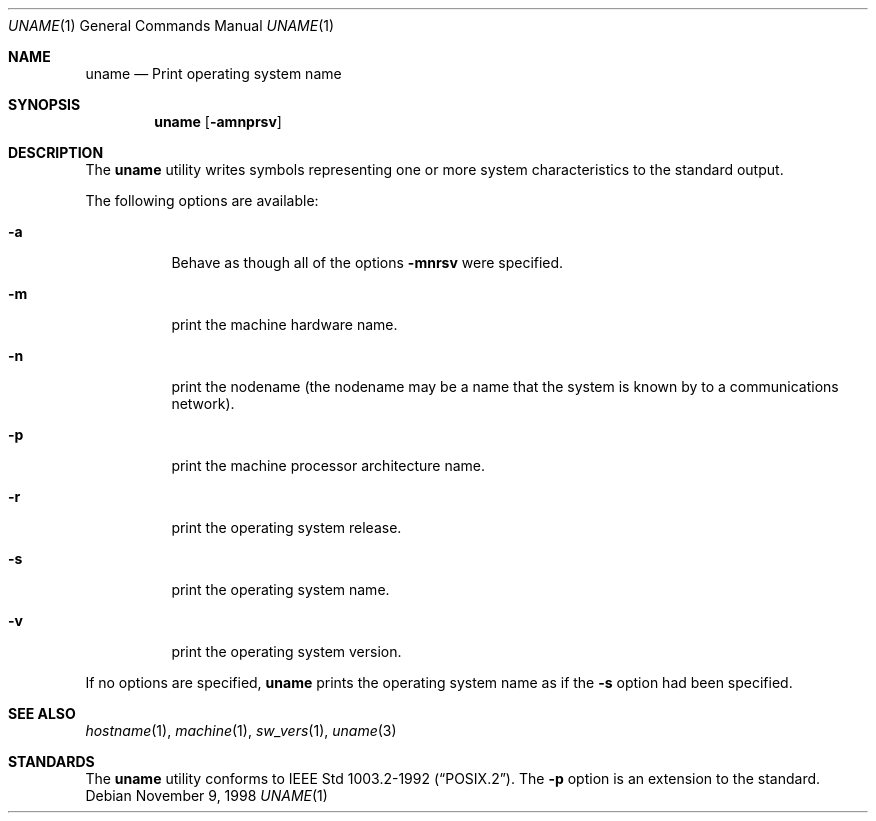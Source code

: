 .\"	$NetBSD: uname.1,v 1.12 2005/03/27 18:41:22 peter Exp $
.\"
.\" Copyright (c) 1990 The Regents of the University of California.
.\" All rights reserved.
.\"
.\" Redistribution and use in source and binary forms, with or without
.\" modification, are permitted provided that the following conditions
.\" are met:
.\" 1. Redistributions of source code must retain the above copyright
.\"    notice, this list of conditions and the following disclaimer.
.\" 2. Redistributions in binary form must reproduce the above copyright
.\"    notice, this list of conditions and the following disclaimer in the
.\"    documentation and/or other materials provided with the distribution.
.\" 3. Neither the name of the University nor the names of its contributors
.\"    may be used to endorse or promote products derived from this software
.\"    without specific prior written permission.
.\"
.\" THIS SOFTWARE IS PROVIDED BY THE REGENTS AND CONTRIBUTORS ``AS IS'' AND
.\" ANY EXPRESS OR IMPLIED WARRANTIES, INCLUDING, BUT NOT LIMITED TO, THE
.\" IMPLIED WARRANTIES OF MERCHANTABILITY AND FITNESS FOR A PARTICULAR PURPOSE
.\" ARE DISCLAIMED.  IN NO EVENT SHALL THE REGENTS OR CONTRIBUTORS BE LIABLE
.\" FOR ANY DIRECT, INDIRECT, INCIDENTAL, SPECIAL, EXEMPLARY, OR CONSEQUENTIAL
.\" DAMAGES (INCLUDING, BUT NOT LIMITED TO, PROCUREMENT OF SUBSTITUTE GOODS
.\" OR SERVICES; LOSS OF USE, DATA, OR PROFITS; OR BUSINESS INTERRUPTION)
.\" HOWEVER CAUSED AND ON ANY THEORY OF LIABILITY, WHETHER IN CONTRACT, STRICT
.\" LIABILITY, OR TORT (INCLUDING NEGLIGENCE OR OTHERWISE) ARISING IN ANY WAY
.\" OUT OF THE USE OF THIS SOFTWARE, EVEN IF ADVISED OF THE POSSIBILITY OF
.\" SUCH DAMAGE.
.\"
.\"     from: @(#)du.1	6.13 (Berkeley) 6/20/91
.\"	$NetBSD: uname.1,v 1.12 2005/03/27 18:41:22 peter Exp $
.\"
.Dd November 9, 1998
.Dt UNAME 1
.Os
.Sh NAME
.Nm uname
.Nd Print operating system name
.Sh SYNOPSIS
.Nm
.Op Fl amnprsv
.Sh DESCRIPTION
The
.Nm
utility writes symbols representing one or more system characteristics
to the standard output.
.Pp
The following options are available:
.Bl -tag -width indent
.It Fl a
Behave as though all of the options
.Fl mnrsv
were specified.
.It Fl m
print the machine hardware name.
.It Fl n
print the nodename (the nodename may be a name
that the system is known by to a communications
network).
.It Fl p
print the machine processor architecture name.
.It Fl r
print the operating system release.
.It Fl s
print the operating system name.
.It Fl v
print the operating system version.
.El
.Pp
If no options are specified,
.Nm
prints the operating system name as if the
.Fl s
option had been specified.
.Sh SEE ALSO
.Xr hostname 1 ,
.Xr machine 1 ,
.Xr sw_vers 1 ,
.Xr uname 3
.Sh STANDARDS
The
.Nm
utility conforms to
.St -p1003.2-92 .
The
.Fl p
option is an extension to the standard.
